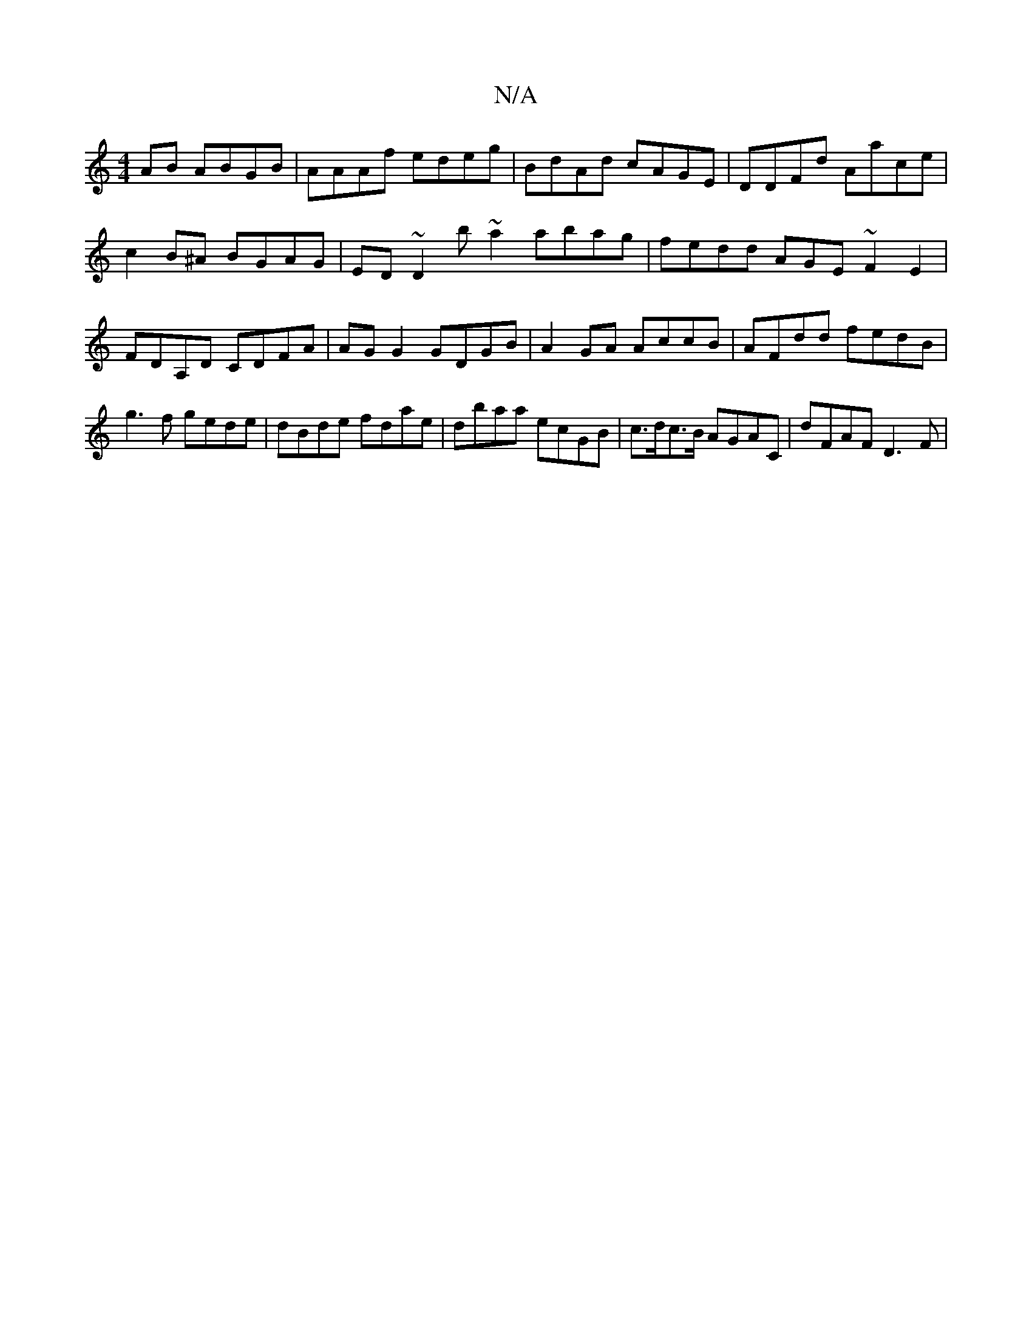 X:1
T:N/A
M:4/4
R:N/A
K:Cmajor
AB ABGB|AAAf edeg|BdAd cAGE|DDFd Aace|c2B^A BGAG|ED~D2 5b~a2 abag|fedd AGE~F2E2|FDA,D CDFA | AG G2 GDGB | A2 GA AccB|AFdd fedB|g3f gede|dBde fdae|dbaa ecGB|c>dc>B AGAC | dFAF D3 F|

c | dfec dAFA|E2EF